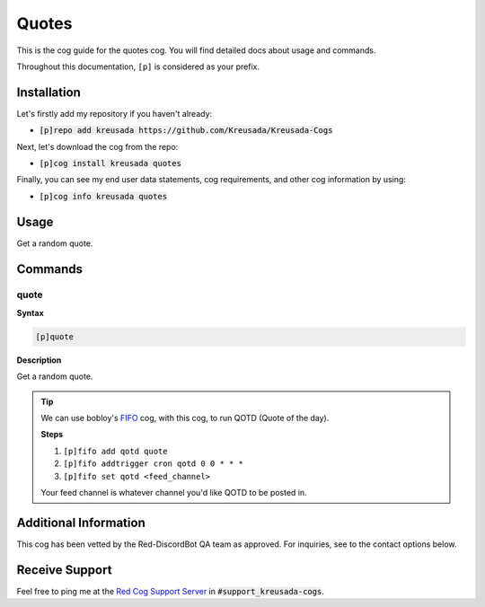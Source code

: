 .. _quotes:

======
Quotes
======

This is the cog guide for the quotes cog. You will
find detailed docs about usage and commands.

Throughout this documentation, ``[p]`` is considered as your prefix.

------------
Installation
------------

Let's firstly add my repository if you haven't already:

* :code:`[p]repo add kreusada https://github.com/Kreusada/Kreusada-Cogs`

Next, let's download the cog from the repo:

* :code:`[p]cog install kreusada quotes`

Finally, you can see my end user data statements, cog requirements, and other cog information by using:

* :code:`[p]cog info kreusada quotes`

.. _quotes-usage:

-----
Usage
-----

Get a random quote.


.. _quotes-commands:

--------
Commands
--------

.. _quotes-command-quote:

^^^^^
quote
^^^^^

**Syntax**

.. code-block:: none

    [p]quote 

**Description**

Get a random quote.

.. tip::

    We can use bobloy's `FIFO <https://github.com/bobloy/Fox-V3/tree/master/fifo>`_ 
    cog, with this cog, to run QOTD (Quote of the day).

    **Steps**

    1. ``[p]fifo add qotd quote``
    2. ``[p]fifo addtrigger cron qotd 0 0 * * *``
    3. ``[p]fifo set qotd <feed_channel>``

    Your feed channel is whatever channel you'd like QOTD to be posted in.

----------------------
Additional Information
----------------------

This cog has been vetted by the Red-DiscordBot QA team as approved.
For inquiries, see to the contact options below.

---------------
Receive Support
---------------

Feel free to ping me at the `Red Cog Support Server <https://discord.gg/GET4DVk>`_ in :code:`#support_kreusada-cogs`.